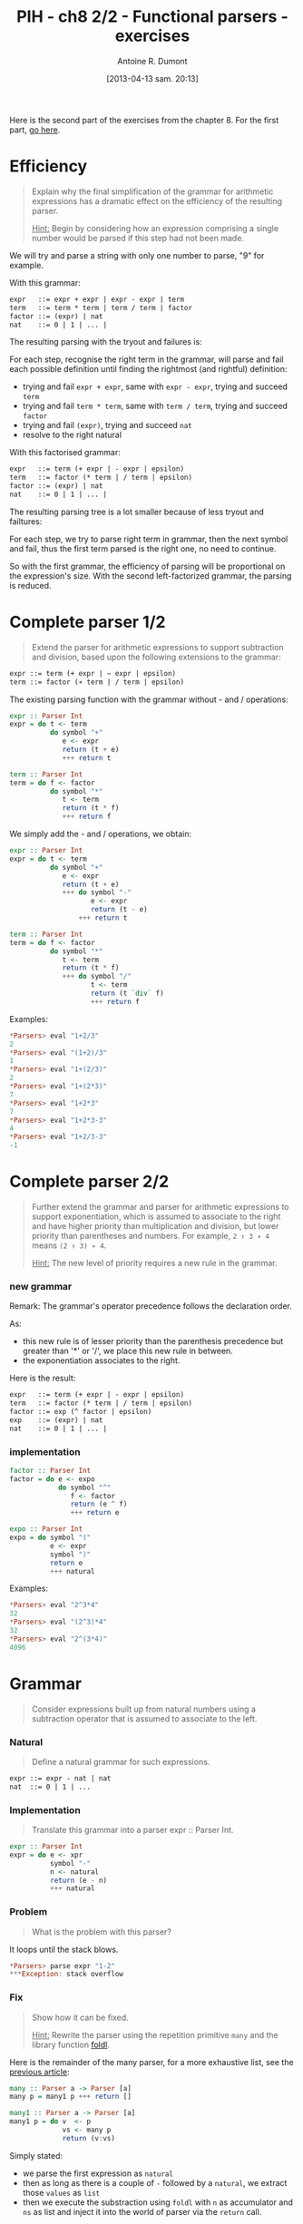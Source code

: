 #+DATE: [2013-04-13 sam. 20:13]
#+BLOG: tony-blog
#+POSTID: 1015
#+TITLE: PIH - ch8 2/2 - Functional parsers - exercises
#+AUTHOR: Antoine R. Dumont
#+OPTIONS:
#+TAGS: haskell, exercises, functional-programming, parsers
#+CATEGORY: haskell, exercises, functional-programming, parsers
#+DESCRIPTION: Learning haskell and solving problems using reasoning and 'repl'ing
#+STARTUP: indent
#+STARTUP: hidestars odd

Here is the second part of the exercises from the chapter 8.
For the first part, [[http://adumont.fr/blog/?p=997][go here]].

* Efficiency
#+begin_quote
Explain why the final simplification of the grammar for arithmetic expressions has a dramatic effect on the efficiency of the resulting parser.

_Hint:_ Begin by considering how an expression comprising a single number would be parsed if this step had not been made.
#+end_quote

We will try and parse a string with only one number to parse, "9" for example.

With this grammar:
#+begin_src txt
expr   ::= expr + expr | expr - expr | term
term   ::= term * term | term / term | factor
factor ::= (expr) | nat
nat    ::= 0 | 1 | ... |
#+end_src

The resulting parsing with the tryout and failures is:

#+ATTR_HTML: width=250px
[[./resources/ch8-ex5-1.jpg]]

For each step, recognise the right term in the grammar, will parse and fail each possible definition until finding the rightmost (and rightful) definition:
- trying and fail =expr + expr=, same with =expr - expr=, trying and succeed =term=
- trying and fail =term * term=, same with =term / term=, trying and succeed =factor=
- trying and fail =(expr)=, trying and succeed =nat=
- resolve to the right natural

With this factorised grammar:
#+begin_src txt
expr   ::= term (+ expr | - expr | epsilon)
term   ::= factor (* term | / term | epsilon)
factor ::= (expr) | nat
nat    ::= 0 | 1 | ... |
#+end_src

The resulting parsing tree is a lot smaller because of less tryout and failtures:

#+ATTR_HTML: width=250px
[[./resources/ch8-ex5-2.jpg]]

For each step, we try to parse right term in grammar, then the next symbol and fail, thus the first term parsed is the right one, no need to continue.

So with the first grammar, the efficiency of parsing will be proportional on the expression's size.
With the second left-factorized grammar, the parsing is reduced.

* Complete parser 1/2
#+begin_quote
Extend the parser for arithmetic expressions to support subtraction and division, based upon the following extensions to the grammar:
#+end_quote

#+begin_src txt
expr ::= term (+ expr | − expr | epsilon)
term ::= factor (∗ term | / term | epsilon)
#+end_src

The existing parsing function with the grammar without - and / operations:

#+begin_src haskell
expr :: Parser Int
expr = do t <- term
          do symbol "+"
             e <- expr
             return (t + e)
             +++ return t

term :: Parser Int
term = do f <- factor
          do symbol "*"
             t <- term
             return (t * f)
             +++ return f
#+end_src

We simply add the - and / operations, we obtain:
#+begin_src haskell
expr :: Parser Int
expr = do t <- term
          do symbol "+"
             e <- expr
             return (t + e)
             +++ do symbol "-"
                    e <- expr
                    return (t - e)
                 +++ return t

term :: Parser Int
term = do f <- factor
          do symbol "*"
             t <- term
             return (t * f)
             +++ do symbol "/"
                    t <- term
                    return (t `div` f)
                    +++ return f
#+end_src

Examples:
#+begin_src haskell
*Parsers> eval "1+2/3"
2
*Parsers> eval "(1+2)/3"
1
*Parsers> eval "1+(2/3)"
2
*Parsers> eval "1+(2*3)"
7
*Parsers> eval "1+2*3"
7
*Parsers> eval "1+2*3-3"
4
*Parsers> eval "1+2/3-3"
-1
#+end_src


* Complete parser 2/2
#+begin_quote
Further extend the grammar and parser for arithmetic expressions to support exponentiation, which is assumed to associate to the right and have higher priority than multiplication and division, but lower priority than parentheses and numbers.
For example, =2 ↑ 3 ∗ 4= means =(2 ↑ 3) ∗ 4=.

_Hint:_ The new level of priority requires a new rule in the grammar.
#+end_quote

*** new grammar

Remark: The grammar's operator precedence follows the declaration order.

As:
- this new rule is of lesser priority than the parenthesis precedence but greater than '*' or '/', we place this new rule in between.
- the exponentiation associates to the right.

Here is the result:
#+begin_src txt
expr   ::= term (+ expr | - expr | epsilon)
term   ::= factor (* term | / term | epsilon)
factor ::= exp (^ factor | epsilon)
exp    ::= (expr) | nat
nat    ::= 0 | 1 | ... |
#+end_src

*** implementation

#+begin_src haskell
factor :: Parser Int
factor = do e <- expo
            do symbol "^"
               f <- factor
               return (e ^ f)
               +++ return e

expo :: Parser Int
expo = do symbol "("
          e <- expr
          symbol ")"
          return e
          +++ natural
#+end_src

Examples:
#+begin_src haskell
*Parsers> eval "2^3*4"
32
*Parsers> eval "(2^3)*4"
32
*Parsers> eval "2^(3*4)"
4096
#+end_src

* Grammar
#+begin_quote
Consider expressions built up from natural numbers using a subtraction operator that is assumed to associate to the left.
#+end_quote

*** Natural
#+begin_quote
Define a natural grammar for such expressions.
#+end_quote

#+begin_src txt
expr ::= expr - nat | nat
nat  ::= 0 | 1 | ...
#+end_src

*** Implementation
#+begin_quote
Translate this grammar into a parser expr :: Parser Int.
#+end_quote

#+begin_src haskell
expr :: Parser Int
expr = do e <- xpr
          symbol "-"
          n <- natural
          return (e - n)
          +++ natural
#+end_src

*** Problem
#+begin_quote
What is the problem with this parser?
#+end_quote

It loops until the stack blows.

#+begin_src haskell
*Parsers> parse expr "1-2"
***Exception: stack overflow
#+end_src

*** Fix
#+begin_quote
Show how it can be fixed.

_Hint:_ Rewrite the parser using the repetition primitive =many= and the library function [[http://hackage.haskell.org/packages/archive/base/latest/doc/html/Prelude.html#v:foldl][foldl]].
#+end_quote

Here is the remainder of the many parser, for a more exhaustive list, see the [[http://adumont.fr/blog/?p=997][previous article]]:
#+begin_src haskell
many :: Parser a -> Parser [a]
many p = many1 p +++ return []

many1 :: Parser a -> Parser [a]
many1 p = do v  <- p
             vs <- many p
             return (v:vs)
#+end_src

Simply stated:
- we parse the first expression as =natural=
- then as long as there is a couple of =-= followed by a =natural=, we extract those =values= as =list=
- then we execute the substraction using =foldl= with =n= as accumulator and =ns= as list and inject it into the world of parser via the =return= call.

#+begin_src haskell
expr :: Parser Int
expr = do n <- natural
          ns <- many (do symbol "-"
                         natural)
          return (foldl (-) n ns)
#+end_src

Examples:
#+begin_src haskell
*Parsers> parse expr "1-2"
[(-1,"")]
*Parsers> parse expr "1-2-3"
[(-4,"")]
*Parsers> parse expr "1-2-3-5"
[(-9,"")]
*Parsers> parse expr "1-2-3-506"
[(-510,"")]
#+end_src


#+./resources/ch8-ex5-1.jpg http://adumont.fr/blog/wp-content/uploads/2013/04/wpid-ch8-ex5-1.jpg
#+./resources/ch8-ex5-2.jpg http://adumont.fr/blog/wp-content/uploads/2013/04/wpid-ch8-ex5-2.jpg
